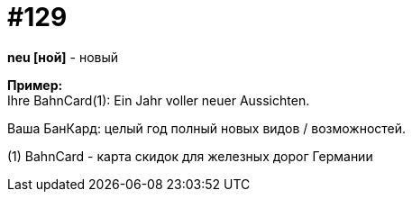 [#19_025]
= #129
:hardbreaks:

*neu [ной]* - новый

*Пример:*
Ihre BahnCard(1): Ein Jahr voller neuer Aussichten.

Ваша БанКард: целый год полный новых видов / возможностей.

(1) BahnCard - карта скидок для железных дорог Германии